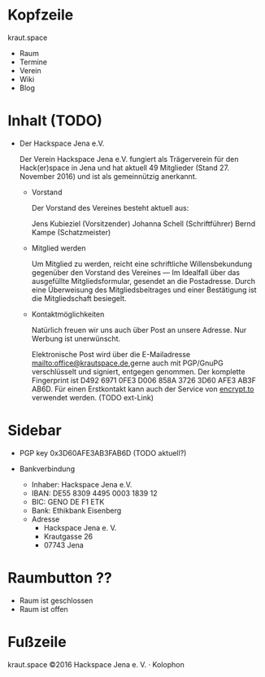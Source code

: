 
* Kopfzeile

  kraut.space

  - Raum
  - Termine
  - Verein
  - Wiki
  - Blog

* Inhalt  (TODO)

  - Der Hackspace Jena e.V.

    Der Verein Hackspace Jena e.V. fungiert als Trägerverein für den
    Hack(er)space in Jena und hat aktuell 49 Mitglieder
    (Stand 27. November 2016) und ist als gemeinnützig anerkannt.

    - Vorstand

      Der Vorstand des Vereines besteht aktuell aus:

      Jens Kubieziel (Vorsitzender)
      Johanna Schell (Schriftführer)
      Bernd Kampe (Schatzmeister)

    - Mitglied werden

      Um Mitglied zu werden, reicht eine schriftliche Willensbekundung
      gegenüber den Vorstand des Vereines — Im Idealfall über das
      ausgefüllte Mitgliedsformular, gesendet an die
      Postadresse. Durch eine Überweisung des Mitgliedsbeitrages und
      einer Bestätigung ist die Mitgliedschaft besiegelt.

    - Kontaktmöglichkeiten

      Natürlich freuen wir uns auch über Post an unsere Adresse. Nur
      Werbung ist unerwünscht.

      Elektronische Post wird über die E-Mailadresse
      <mailto:office@krautspace.de>,gerne auch mit PGP/GnuPG
      verschlüsselt und signiert, entgegen genommen. Der komplette
      Fingerprint ist D492 6971 0FE3 D006 858A 3726 3D60 AFE3 AB3F
      AB6D. Für einen Erstkontakt kann auch der Service von [[https://encrypt.to/0x3D60AFE3AB3FAB6D][encrypt.to]]
      verwendet werden.  (TODO ext-Link)

* Sidebar

  - PGP
    key 0x3D60AFE3AB3FAB6D (TODO aktuell?)

  - Bankverbindung
    - Inhaber: Hackspace Jena e.V.
    - IBAN: DE55 8309 4495 0003 1839 12
    - BIC: GENO DE F1 ETK
    - Bank: Ethikbank Eisenberg  

   - Adresse
     - Hackspace Jena e. V.
     - Krautgasse 26
     - 07743 Jena

* Raumbutton ??

  - Raum ist geschlossen
  - Raum ist offen

* Fußzeile
  kraut.space ©2016 Hackspace Jena e. V. · Kolophon

